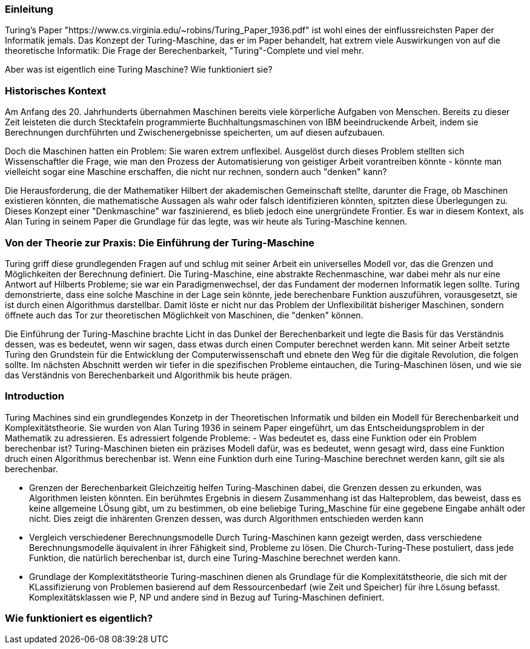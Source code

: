:title: Turing Machines
:excerpt: A brief introduction into one of the most important concepts of computer science.
:tags: history
:cover_image_url: ./resources/image.webp
:slug: turing turingmachine

### Einleitung
Turing's Paper "https://www.cs.virginia.edu/~robins/Turing_Paper_1936.pdf" ist wohl eines der einflussreichsten Paper der Informatik jemals. Das Konzept der Turing-Maschine, das er im Paper behandelt, hat extrem viele Auswirkungen von auf die theoretische Informatik: Die Frage der Berechenbarkeit, "Turing"-Complete und viel mehr.

Aber was ist eigentlich eine Turing Maschine? Wie funktioniert sie?

### Historisches Kontext
Am Anfang des 20. Jahrhunderts übernahmen Maschinen bereits viele körperliche Aufgaben von Menschen. Bereits zu dieser Zeit leisteten die durch Stecktafeln programmierte Buchhaltungsmaschinen von IBM beeindruckende Arbeit, indem sie Berechnungen durchführten und Zwischenergebnisse speicherten, um auf diesen aufzubauen.

Doch die Maschinen hatten ein Problem: Sie waren extrem unflexibel. Ausgelöst durch dieses Problem stellten sich Wissenschaftler die Frage, wie man den Prozess der Automatisierung von geistiger Arbeit vorantreiben könnte - könnte man vielleicht sogar eine Maschine erschaffen, die nicht nur rechnen, sondern auch "denken" kann?

Die Herausforderung, die der Mathematiker Hilbert der akademischen Gemeinschaft stellte, darunter die Frage, ob Maschinen existieren könnten, die mathematische Aussagen als wahr oder falsch identifizieren könnten, spitzten diese Überlegungen zu. Dieses Konzept einer "Denkmaschine" war faszinierend, es blieb jedoch eine unergründete Frontier. Es war in diesem Kontext, als Alan Turing in seinem Paper die Grundlage für das legte, was wir heute als Turing-Maschine kennen.

### Von der Theorie zur Praxis: Die Einführung der Turing-Maschine

Turing griff diese grundlegenden Fragen auf und schlug mit seiner Arbeit ein universelles Modell vor, das die Grenzen und Möglichkeiten der Berechnung definiert. Die Turing-Maschine, eine abstrakte Rechenmaschine, war dabei mehr als nur eine Antwort auf Hilberts Probleme; sie war ein Paradigmenwechsel, der das Fundament der modernen Informatik legen sollte. Turing demonstrierte, dass eine solche Maschine in der Lage sein könnte, jede berechenbare Funktion auszuführen, vorausgesetzt, sie ist durch einen Algorithmus darstellbar. Damit löste er nicht nur das Problem der Unflexibilität bisheriger Maschinen, sondern öffnete auch das Tor zur theoretischen Möglichkeit von Maschinen, die "denken" können.

Die Einführung der Turing-Maschine brachte Licht in das Dunkel der Berechenbarkeit und legte die Basis für das Verständnis dessen, was es bedeutet, wenn wir sagen, dass etwas durch einen Computer berechnet werden kann. Mit seiner Arbeit setzte Turing den Grundstein für die Entwicklung der Computerwissenschaft und ebnete den Weg für die digitale Revolution, die folgen sollte. Im nächsten Abschnitt werden wir tiefer in die spezifischen Probleme eintauchen, die Turing-Maschinen lösen, und wie sie das Verständnis von Berechenbarkeit und Algorithmik bis heute prägen.

### Introduction
Turing Machines sind ein grundlegendes Konzetp in der Theoretischen Informatik und bilden ein Modell für Berechenbarkeit und Komplexitätstheorie. Sie wurden von Alan Turing 1936 in seinem Paper eingeführt, um das Entscheidungsproblem in der Mathematik zu adressieren. Es adressiert folgende Probleme:
- Was bedeutet es, dass eine Funktion oder ein Problem berechenbar ist?
Turing-Maschinen bieten ein präzises Modell dafür, was es bedeutet, wenn gesagt wird, dass eine Funktion druch einen Algorithmus berechenbar ist. Wenn eine Funktion durh eine Turing-Maschine berechnet werden kann, gilt sie als berechenbar.

- Grenzen der Berechenbarkeit
Gleichzeitig helfen Turing-Maschinen dabei, die Grenzen dessen zu erkunden, was Algorithmen leisten könnten. Ein berühmtes Ergebnis in diesem Zusammenhang ist das Halteproblem, das beweist, dass es keine allgemeine LÖsung gibt, um zu bestimmen, ob eine beliebige Turing_Maschine für eine gegebene Eingabe anhält oder nicht. Dies zeigt die inhärenten Grenzen dessen, was durch Algorithmen entschieden werden kann


- Vergleich verschiedener Berechnungsmodelle
Durch Turing-Maschinen kann gezeigt werden, dass verschiedene Berechnungsmodelle äquivalent in ihrer Fähigkeit sind, Probleme zu lösen. Die Church-Turing-These postuliert, dass jede Funktion, die natürlich berechenbar ist, durch eine Turing-Maschine berechnet werden kann. 

- Grundlage der Komplexitätstheorie
Turing-maschinen dienen als Grundlage für die Komplexitätstheorie, die sich mit der KLassifizierung von Problemen basierend auf dem Ressourcenbedarf (wie Zeit und Speicher) für ihre Lösung befasst. Komplexitätsklassen wie P, NP und andere sind in Bezug auf Turing-Maschinen definiert.


### Wie funktioniert es eigentlich?






